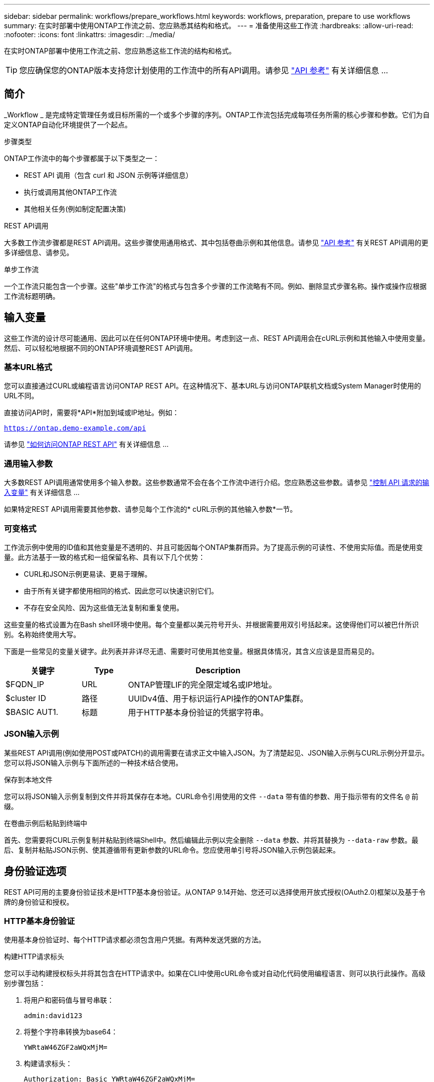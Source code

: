 ---
sidebar: sidebar 
permalink: workflows/prepare_workflows.html 
keywords: workflows, preparation, prepare to use workflows 
summary: 在实时部署中使用ONTAP工作流之前、您应熟悉其结构和格式。 
---
= 准备使用这些工作流
:hardbreaks:
:allow-uri-read: 
:nofooter: 
:icons: font
:linkattrs: 
:imagesdir: ../media/


[role="lead"]
在实时ONTAP部署中使用工作流之前、您应熟悉这些工作流的结构和格式。


TIP: 您应确保您的ONTAP版本支持您计划使用的工作流中的所有API调用。请参见 link:../reference/api_reference.html["API 参考"] 有关详细信息 ...



== 简介

_Workflow _ 是完成特定管理任务或目标所需的一个或多个步骤的序列。ONTAP工作流包括完成每项任务所需的核心步骤和参数。它们为自定义ONTAP自动化环境提供了一个起点。

.步骤类型
ONTAP工作流中的每个步骤都属于以下类型之一：

* REST API 调用（包含 curl 和 JSON 示例等详细信息）
* 执行或调用其他ONTAP工作流
* 其他相关任务(例如制定配置决策)


.REST API调用
大多数工作流步骤都是REST API调用。这些步骤使用通用格式、其中包括卷曲示例和其他信息。请参见 link:../reference/api_reference.html["API 参考"] 有关REST API调用的更多详细信息、请参见。

.单步工作流
一个工作流只能包含一个步骤。这些"单步工作流"的格式与包含多个步骤的工作流略有不同。例如、删除显式步骤名称。操作或操作应根据工作流标题明确。



== 输入变量

这些工作流的设计尽可能通用、因此可以在任何ONTAP环境中使用。考虑到这一点、REST API调用会在cURL示例和其他输入中使用变量。然后、可以轻松地根据不同的ONTAP环境调整REST API调用。



=== 基本URL格式

您可以直接通过CURL或编程语言访问ONTAP REST API。在这种情况下、基本URL与访问ONTAP联机文档或System Manager时使用的URL不同。

直接访问API时，需要将*API*附加到域或IP地址。例如：

`https://ontap.demo-example.com/api`

请参见 link:../get-started/access_rest_api.html["如何访问ONTAP REST API"] 有关详细信息 ...



=== 通用输入参数

大多数REST API调用通常使用多个输入参数。这些参数通常不会在各个工作流中进行介绍。您应熟悉这些参数。请参见 link:../rest/input_variables.html["控制 API 请求的输入变量"] 有关详细信息 ...

如果特定REST API调用需要其他参数、请参见每个工作流的* cURL示例的其他输入参数*一节。



=== 可变格式

工作流示例中使用的ID值和其他变量是不透明的、并且可能因每个ONTAP集群而异。为了提高示例的可读性、不使用实际值。而是使用变量。此方法基于一致的格式和一组保留名称、具有以下几个优势：

* CURL和JSON示例更易读、更易于理解。
* 由于所有关键字都使用相同的格式、因此您可以快速识别它们。
* 不存在安全风险、因为这些值无法复制和重复使用。


这些变量的格式设置为在Bash shell环境中使用。每个变量都以美元符号开头、并根据需要用双引号括起来。这使得他们可以被巴什所识别。名称始终使用大写。

下面是一些常见的变量关键字。此列表并非详尽无遗、需要时可使用其他变量。根据具体情况，其含义应该是显而易见的。

[cols="25,15,60"]
|===
| 关键字 | Type | Description 


| $FQDN_IP | URL | ONTAP管理LIF的完全限定域名或IP地址。 


| $cluster ID | 路径 | UUIDv4值、用于标识运行API操作的ONTAP集群。 


| $BASIC AUT1. | 标题 | 用于HTTP基本身份验证的凭据字符串。 
|===


=== JSON输入示例

某些REST API调用(例如使用POST或PATCH)的调用需要在请求正文中输入JSON。为了清楚起见、JSON输入示例与CURL示例分开显示。您可以将JSON输入示例与下面所述的一种技术结合使用。

.保存到本地文件
您可以将JSON输入示例复制到文件并将其保存在本地。CURL命令引用使用的文件 `--data` 带有值的参数、用于指示带有的文件名 `@` 前缀。

.在卷曲示例后粘贴到终端中
首先、您需要将CURL示例复制并粘贴到终端Shell中。然后编辑此示例以完全删除 `--data` 参数、并将其替换为 `--data-raw` 参数。最后、复制并粘贴JSON示例、使其遵循带有更新参数的URL命令。您应使用单引号将JSON输入示例包装起来。



== 身份验证选项

REST API可用的主要身份验证技术是HTTP基本身份验证。从ONTAP 9.14开始、您还可以选择使用开放式授权(OAuth2.0)框架以及基于令牌的身份验证和授权。



=== HTTP基本身份验证

使用基本身份验证时、每个HTTP请求都必须包含用户凭据。有两种发送凭据的方法。

.构建HTTP请求标头
您可以手动构建授权标头并将其包含在HTTP请求中。如果在CLI中使用cURL命令或对自动化代码使用编程语言、则可以执行此操作。高级别步骤包括：

. 将用户和密码值与冒号串联：
+
`admin:david123`

. 将整个字符串转换为base64：
+
`YWRtaW46ZGF2aWQxMjM=`

. 构建请求标头：
+
`Authorization: Basic YWRtaW46ZGF2aWQxMjM=`



工作流卷曲示例包含此标题以及变量*$BASIC _AUT*、使用前需要更新此标题。

.使用Curl参数
使用Curl时的另一个选项是删除Authorization(授权)标头，而改用Curl *user*参数。例如：

`--user username:password`

您需要使用适用于您的环境的凭据进行替换。这些凭据不会在base64中进行编码。使用此参数执行URL命令时、系统会对字符串进行编码、并为您生成Authorization.标题。



=== OAuth2.0

使用OAuth2.0时、您需要从外部授权服务器请求访问令牌、并将其包含在每个HTTP请求中。下面将介绍基本的高级步骤。另请参见 https://docs.netapp.com/us-en/ontap/authentication/overview-oauth2.html["ONTAP OAuth2.0实施概述"^] 有关OAuth2.0以及如何将其与ONTAP结合使用的详细信息。

.准备ONTAP环境
在使用REST API访问ONTAP之前、您需要准备和配置ONTAP环境。概括地说、这些步骤包括：

* 确定受ONTAP保护的资源和客户端
* 查看现有ONTAP REST角色和用户定义
* 安装和配置授权服务器
* 设计和配置客户端授权定义
* 配置ONTAP并启用OAuth2.0


.请求访问令牌
在ONTAP以及授权服务器已定义且处于活动状态的情况下、您可以使用OAuth2.0令牌进行REST API调用。第一步是从授权服务器请求访问令牌。这是在ONTAP之外使用基于服务器的几种不同技术之一完成的。ONTAP不会通过问题描述访问令牌或执行重定向。

.构建HTTP请求标头
获取访问令牌后、您可以构建授权标头并将其包含在HTTP请求中。无论使用CURL还是编程语言访问REST API、都必须在每个客户端请求中包含标头。您可以按如下所示构建报头：

`Authorization: Bearer eyJhbGciOiJSUzI1NiIsInR5cCIgOiAiSld ...`



== 将示例与Bash结合使用

如果您直接使用工作流卷曲示例、则必须使用适合您环境的值更新其包含的变量。您可以手动编辑这些示例、也可以按如下所述使用bash shell进行替换。


NOTE: 使用"Bash"的一个优点是、您可以在shell会话中设置一次变量值、而不是在每个CURL命令中设置一次。

.步骤
. 打开随Linux或类似操作系统提供的bash shell。
. 设置要运行的CURL示例中包含的变量值。例如：
+
`CLUSTER_ID=ce559b75-4145-11ee-b51a-005056aee9fb`

. 从工作流页面复制卷曲示例并将其粘贴到shell终端中。
. 按*enter*，将执行以下操作：
+
.. 替换您设置的变量值
.. 执行Curl命令



